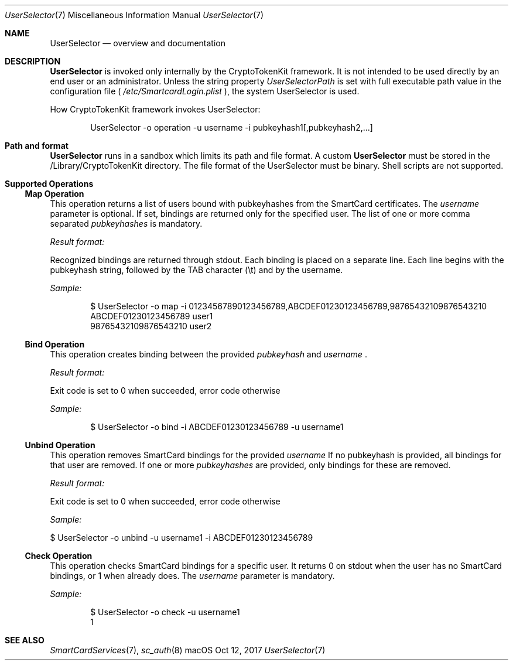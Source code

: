 .\" Copyright (c) 2014 Apple Inc.
.\" All rights reserved.
.\"
.\" Redistribution and use in source and binary forms, with or without
.\" modification, are permitted provided that the following conditions
.\" are met:
.\" 1. Redistributions of source code must retain the above copyright
.\"    notice, this list of conditions and the following disclaimer.
.\" 2. Redistributions in binary form must reproduce the above copyright
.\"    notice, this list of conditions and the following disclaimer in the
.\"    documentation and/or other materials provided with the distribution.
.\" 4. Neither the name of Apple Computer nor the names of its contributors
.\"    may be used to endorse or promote products derived from this software
.\"    without specific prior written permission.
.\"
.\" THIS SOFTWARE IS PROVIDED BY APPLE COMPUTER AND CONTRIBUTORS ``AS IS'' AND
.\" ANY EXPRESS OR IMPLIED WARRANTIES, INCLUDING, BUT NOT LIMITED TO, THE
.\" IMPLIED WARRANTIES OF MERCHANTABILITY AND FITNESS FOR A PARTICULAR PURPOSE
.\" ARE DISCLAIMED.  IN NO EVENT SHALL THE REGENTS OR CONTRIBUTORS BE LIABLE
.\" FOR ANY DIRECT, INDIRECT, INCIDENTAL, SPECIAL, EXEMPLARY, OR CONSEQUENTIAL
.\" DAMAGES (INCLUDING, BUT NOT LIMITED TO, PROCUREMENT OF SUBSTITUTE GOODS
.\" OR SERVICES; LOSS OF USE, DATA, OR PROFITS; OR BUSINESS INTERRUPTION)
.\" HOWEVER CAUSED AND ON ANY THEORY OF LIABILITY, WHETHER IN CONTRACT, STRICT
.\" LIABILITY, OR TORT (INCLUDING NEGLIGENCE OR OTHERWISE) ARISING IN ANY WAY
.\" OUT OF THE USE OF THIS SOFTWARE, EVEN IF ADVISED OF THE POSSIBILITY OF
.\" SUCH DAMAGE.
.\"
.\"
.Dd Oct 12, 2017
.Dt UserSelector 7
.Os "macOS"
.Sh NAME
.Nm UserSelector
.Nd overview and documentation
.Sh DESCRIPTION
.Nm
is invoked only internally by the CryptoTokenKit framework. It is not intended to be used directly by an end user or an administrator. Unless the string property
.Em UserSelectorPath
is set with full executable path value in the configuration file (
.Em /etc/SmartcardLogin.plist
), the system UserSelector is used.
.Pp
How CryptoTokenKit framework invokes UserSelector:
.Bd -literal -offset indent
UserSelector -o operation -u username -i pubkeyhash1[,pubkeyhash2,...]
.Ed
.Sh Path and format
.Nm
runs in a sandbox which limits its path and file format. A custom
.Nm
must be stored in the /Library/CryptoTokenKit directory. The file format of the UserSelector must be binary. Shell scripts are not supported.
.Sh Supported Operations
.Ss Map Operation
This operation returns a list of users bound with pubkeyhashes from the SmartCard certificates. The
.Em username
parameter is optional. If set, bindings are returned only for the specified user. The list of one or more comma separated
.Em pubkeyhashes
is mandatory.
.Pp
.Em Result format:
.Pp
Recognized bindings are returned through stdout. Each binding is placed on a separate line. Each line begins with the pubkeyhash string, followed by the TAB character (\\t) and by the username.
.Pp
.Em Sample:
.Bd -literal -offset indent
$ UserSelector -o map -i 01234567890123456789,ABCDEF01230123456789,98765432109876543210
ABCDEF01230123456789    user1
98765432109876543210    user2
.Ed
.Ss Bind Operation 
This operation creates binding between the provided
.Em pubkeyhash
and
.Em username
\[char46]
.Pp
.Em Result format:
.Pp
Exit code is set to 0 when succeeded, error code otherwise
.Pp
.Em Sample:
.Pp
.Bd -literal -offset indent
$ UserSelector -o bind -i ABCDEF01230123456789 -u username1
.Ed
.Ss Unbind Operation 
This operation removes SmartCard bindings for the provided
.Em username
If no pubkeyhash is provided, all bindings for that user are removed. If one or more
.Em pubkeyhashes
are provided, only bindings for these are removed.
.Pp
.Em Result format:
.Pp
Exit code is set to 0 when succeeded, error code otherwise
.Pp
.Em Sample:
.Pp
$ UserSelector -o unbind -u username1 -i ABCDEF01230123456789
.Ss Check Operation 
This operation checks SmartCard bindings for a specific user. It returns 0 on stdout when the user has no SmartCard bindings, or 1 when already does. The
.Em username
parameter is mandatory.
.Pp
.Em Sample:
.Pp
.Bd -literal -offset indent
$ UserSelector -o check -u username1
1
.Ed
.Pp
.Sh SEE ALSO
.Xr SmartCardServices 7 ,
.Xr sc_auth 8
